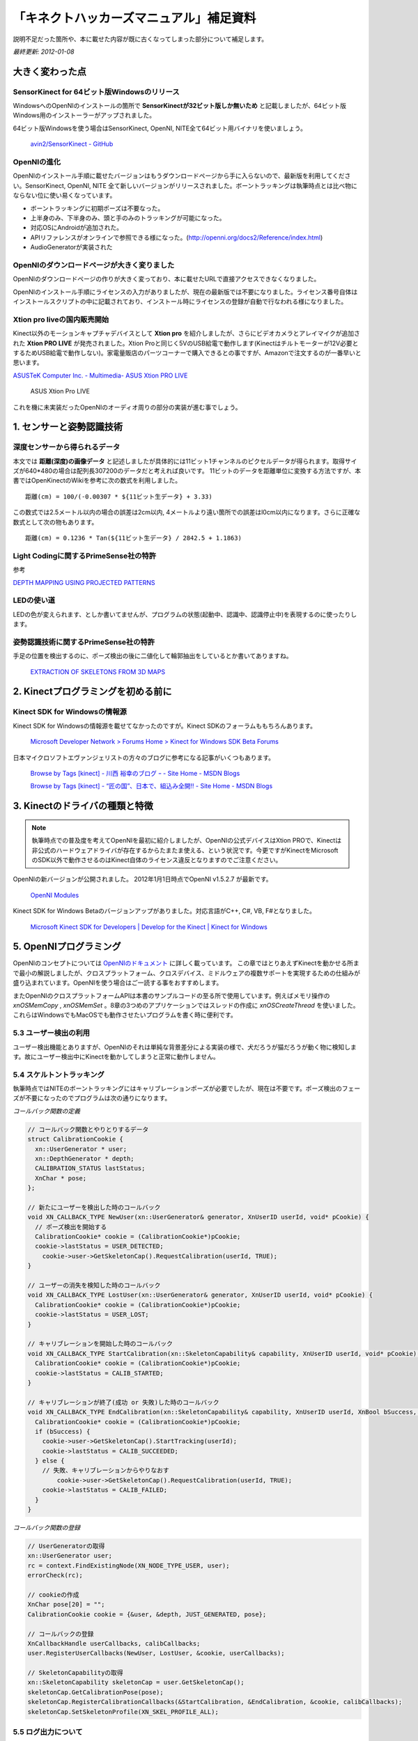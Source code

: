 ========================================
「キネクトハッカーズマニュアル」補足資料
========================================

説明不足だった箇所や、本に載せた内容が既に古くなってしまった部分について補足します。

*最終更新: 2012-01-08*

----------------
大きく変わった点
----------------

SensorKinect for 64ビット版Windowsのリリース
============================================

WindowsへのOpenNIのインストールの箇所で **SensorKinectが32ビット版しか無いため** と記載しましたが、64ビット版Windows用のインストーラーがアップされました。

64ビット版Windowsを使う場合はSensorKinect, OpenNI, NITE全て64ビット用バイナリを使いましょう。

  `avin2/SensorKinect - GitHub <https://github.com/avin2/SensorKinect>`_

OpenNIの進化
============

OpenNIのインストール手順に載せたバージョンはもうダウンロードページから手に入らないので、最新版を利用してください。SensorKinect, OpenNI, NITE 全て新しいバージョンがリリースされました。ボーントラッキングは執筆時点とは比べ物にならない位に使い易くなっています。

- ボーントラッキングに初期ポーズは不要なった。
- 上半身のみ、下半身のみ、頭と手のみのトラッキングが可能になった。
- 対応OSにAndroidが追加された。
- APIリファレンスがオンラインで参照できる様になった。(http://openni.org/docs2/Reference/index.html)
- AudioGeneratorが実装された


OpenNIのダウンロードページが大きく変りました
============================================

OpenNIのダウンロードページの作りが大きく変っており、本に載せたURLで直接アクセスできなくなりました。

OpenNIのインストール手順にライセンスの入力がありましたが、現在の最新版では不要になりました。ライセンス番号自体はインストールスクリプトの中に記載されており、インストール時にライセンスの登録が自動で行なわれる様になりました。


Xtion pro liveの国内販売開始
============================

Kinect以外のモーションキャプチャデバイスとして **Xtion pro** を紹介しましたが、さらにビデオカメラとアレイマイクが追加された **Xtion PRO LIVE** が発売されました。Xtion Proと同じく5VのUSB給電で動作します(Kinectはチルトモーターが12V必要とするためUSB給電で動作しない)。家電量販店のパーツコーナーで購入できるとの事ですが、Amazonで注文するのが一番早いと思います。

`ASUSTeK Computer Inc. - Multimedia- ASUS Xtion PRO LIVE <http://www.asus.com/Multimedia/Motion_Sensor/Xtion_PRO_LIVE/>`_


.. figure:: images/xtion_pro_live.png
  :width: 480px
  :alt: Xtion Pro LIVE

  ASUS Xtion Pro LIVE

これを機に未実装だったOpenNIのオーディオ周りの部分の実装が進む事でしょう。

-------------------------
1. センサーと姿勢認識技術
-------------------------

深度センサーから得られるデータ
==============================

本文では **距離(深度)の画像データ** と記述しましたが具体的には11ビット1チャンネルのピクセルデータが得られます。取得サイズが640*480の場合は配列長307200のデータだと考えれば良いです。
11ビットのデータを距離単位に変換する方法ですが、本書ではOpenKinectのWikiを参考に次の数式を利用しました。

::

  距離(cm) = 100/(-0.00307 * ${11ビット生データ} + 3.33)

この数式では2.5メートル以内の場合の誤差は2cm以内, 4メートルより遠い箇所での誤差はl0cm以内になります。さらに正確な数式として次の物もあります。

::

  距離(cm) = 0.1236 * Tan(${11ビット生データ} / 2842.5 + 1.1863)

Light Codingに関するPrimeSense社の特許
======================================

参考

`DEPTH MAPPING USING PROJECTED PATTERNS <http://www.freepatentsonline.com/y2010/0118123.html>`_

LEDの使い道
===========

LEDの色が変えられます、としか書いてませんが、プログラムの状態(起動中、認識中、認識停止中)を表現するのに使ったりします。

姿勢認識技術に関するPrimeSense社の特許
======================================

手足の位置を検出するのに、ポーズ検出の後に二値化して輪郭抽出をしているとか書いてありますね。

  `EXTRACTION OF SKELETONS FROM 3D MAPS <http://www.freepatentsonline.com/y2011/0052006.html>`_


-----------------------------------
2. Kinectプログラミングを初める前に
-----------------------------------

Kinect SDK for Windowsの情報源
==============================

Kinect SDK for Windowsの情報源を載せてなかったのですが。Kinect SDKのフォーラムももちろんあります。 

  `Microsoft Developer Network > Forums Home > Kinect for Windows SDK Beta Forums <http://social.msdn.microsoft.com/Forums/en-US/category/kinectsdk>`_

日本マイクロソフトエヴァンジェリストの方々のブログに参考になる記事がいくつもあります。


  `Browse by Tags [kinect] - 川西 裕幸のブログ ｰ - Site Home - MSDN Blogs <http://blogs.msdn.com/b/hiroyuk/archive/tags/kinect/>`_

  `Browse by Tags [kinect] - “匠の国”、日本で、組込み全開!! - Site Home - MSDN Blogs <http://blogs.msdn.com/b/hirosho/archive/tags/kinect+sdk/>`_



-------------------------------
3. Kinectのドライバの種類と特徴
-------------------------------

.. Note::

  執筆時点での普及度を考えてOpenNIを最初に紹介しましたが、OpenNIの公式デバイスはXtion PROで、Kinectは非公式のハードウェアドライバが存在するからたまたま使える、という状況です。今更ですがKinectをMicrosoftのSDK以外で動作させるのはKinect自体のライセンス違反となりますのでご注意ください。


OpenNIの新バージョンが公開されました。 2012年1月1日時点でOpenNI v1.5.2.7 が最新です。

  `OpenNI Modules <http://www.openni.org/Downloads/OpenNIModules.aspx>`_



Kinect SDK for Windows Betaのバージョンアップがありました。対応言語がC++, C#, VB, F#となりました。

  `Microsoft Kinect SDK for Developers | Develop for the Kinect | Kinect for Windows <http://www.microsoft.com/en-us/kinectforwindows/>`_


-----------------------
5. OpenNIプログラミング 
-----------------------

OpenNIのコンセプトについては `OpenNIのドキュメント <http://openni.org/documentation>`_ に詳しく載っています。
この章ではとりあえずKinectを動かせる所まで最小の解説しましたが、クロスプラットフォーム、クロスデバイス、ミドルウェアの複数サポートを実現するための仕組みが盛り込まれています。OpenNIを使う場合はご一読する事をおすすめします。

またOpenNIのクロスプラットフォームAPIは本書のサンプルコードの至る所で使用しています。例えばメモリ操作の `xnOSMemCopy` , `xnOSMemSet` 。8章の3つめのアプリケーションではスレッドの作成に `xnOSCreateThread` を使いました。これらはWindowsでもMacOSでも動作させたいプログラムを書く時に便利です。

5.3 ユーザー検出の利用
======================

ユーザー検出機能とありますが、OpenNIのそれは単純な背景差分による実装の様で、犬だろうが猫だろうが動く物に検知します。故にユーザー検出中にKinectを動かしてしまうと正常に動作しません。

5.4 スケルトントラッキング
==========================

執筆時点ではNITEのボーントラッキングにはキャリブレーションポーズが必要でしたが、現在は不要です。ポーズ検出のフェーズが不要になったのでプログラムは次の通りになります。


*コールバック関数の定義*

.. code-block:: c++

  // コールバック関数とやりとりするデータ
  struct CalibrationCookie {
    xn::UserGenerator * user;
    xn::DepthGenerator * depth;
    CALIBRATION_STATUS lastStatus;
    XnChar * pose;
  };

  // 新たにユーザーを検出した時のコールバック
  void XN_CALLBACK_TYPE NewUser(xn::UserGenerator& generator, XnUserID userId, void* pCookie) {
    // ポーズ検出を開始する
    CalibrationCookie* cookie = (CalibrationCookie*)pCookie;
    cookie->lastStatus = USER_DETECTED;
      cookie->user->GetSkeletonCap().RequestCalibration(userId, TRUE);
  }

  // ユーザーの消失を検知した時のコールバック
  void XN_CALLBACK_TYPE LostUser(xn::UserGenerator& generator, XnUserID userId, void* pCookie) {
    CalibrationCookie* cookie = (CalibrationCookie*)pCookie;
    cookie->lastStatus = USER_LOST;
  }

  // キャリブレーションを開始した時のコールバック
  void XN_CALLBACK_TYPE StartCalibration(xn::SkeletonCapability& capability, XnUserID userId, void* pCookie) {
    CalibrationCookie* cookie = (CalibrationCookie*)pCookie;
    cookie->lastStatus = CALIB_STARTED;
  }

  // キャリブレーションが終了(成功 or 失敗)した時のコールバック
  void XN_CALLBACK_TYPE EndCalibration(xn::SkeletonCapability& capability, XnUserID userId, XnBool bSuccess, void* pCookie) {
    CalibrationCookie* cookie = (CalibrationCookie*)pCookie;
    if (bSuccess) {
      cookie->user->GetSkeletonCap().StartTracking(userId);
      cookie->lastStatus = CALIB_SUCCEEDED;
    } else {
      // 失敗、キャリブレーションからやりなおす
          cookie->user->GetSkeletonCap().RequestCalibration(userId, TRUE);
      cookie->lastStatus = CALIB_FAILED;
    }
  }


*コールバック関数の登録*

.. code-block:: c++

  // UserGeneratorの取得
  xn::UserGenerator user;
  rc = context.FindExistingNode(XN_NODE_TYPE_USER, user);
  errorCheck(rc);
  
  // cookieの作成
  XnChar pose[20] = "";
  CalibrationCookie cookie = {&user, &depth, JUST_GENERATED, pose};
  
  // コールバックの登録
  XnCallbackHandle userCallbacks, calibCallbacks;
  user.RegisterUserCallbacks(NewUser, LostUser, &cookie, userCallbacks);
  
  // SkeletonCapabilityの取得
  xn::SkeletonCapability skeletonCap = user.GetSkeletonCap();
  skeletonCap.GetCalibrationPose(pose);
  skeletonCap.RegisterCalibrationCallbacks(&StartCalibration, &EndCalibration, &cookie, calibCallbacks);
  skeletonCap.SetSkeletonProfile(XN_SKEL_PROFILE_ALL);


5.5 ログ出力について
====================

OpenNIのログ出力設定ですが、最初はInfoレベルまで出力しておいた方良いでしょう。
OpenNIを使い初めたばかりの頃は、謎の初期化時エラーに悩まされます。
xmlファイルが見つからないのか、デバイスが接続されていないのか、ジェネレータの作成でエラーになったのか、ログを詳細レベルまで出しておくとどの段階でエラーになったのか一目でわかって非常に助かります。

例えば5.4のコードを実行した時には次のログが出力されます。

::

      1015	[INFO]	OpenNI version is 1.1.0 (Build 39)-MacOSX (Apr 17 2011 01:52:18)
    171270	[INFO]	USB is initialized.
   1417441	[INFO]	Creating node 'Device1' of type Device: PrimeSense/SensorKinect/5.0.1.32...
   1425614	[INFO]	Module 'Device' configuration was loaded from file.
   2002691	[INFO]	Connected to USB device
   2002951	[INFO]	Property Device.USBPath was changed to 045e/02ae@36/6.
   2082962	[INFO]	Hardware versions: FW=5.1.4 (7) HW=4 Chip=2 Sensor=4 SYS=7
   3737911	[INFO]	Property Device.PhysicalDeviceName was changed to PrimeSense Sensor.
   3738198	[INFO]	Property Device.ID was changed to 0.
   3738216	[INFO]	Device sensor initialized
   3741650	[INFO]	Creating node 'Depth1' of type Depth: PrimeSense/SensorKinect/5.0.1.32...
   3742417	[INFO]	Creating stream 'Depth1' of type 'Depth'...
   3742900	[INFO]	Setting Device.ReadData to 1...
   3743615	[INFO]	Endpoints open
   3769760	[INFO]	Property Device.ReadData was changed to 1.
   3769815	[INFO]	Device.ReadData was successfully set.
   3773058	[INFO]	Property Depth1.FPS was changed to 30.
   3773297	[INFO]	Property Depth1.OutputFormat was changed to 1.
   3773308	[INFO]	Property Depth1.BytesPerPixel was changed to 2.
   3773314	[INFO]	Property Depth1.RequiredDataSize was changed to 614400.
   3773322	[INFO]	Property Depth1.ParamCoeff was changed to 4.
   3773406	[INFO]	Property Depth1.ShiftScale was changed to 10.
   3786063	[INFO]	Property Depth1.ConstShift was changed to 200.
   3786226	[INFO]	Property Depth1.ZPD was changed to 120.
   3786383	[INFO]	Property Depth1.ZPPS was changed to 0.104200.
   3786393	[INFO]	Property Depth1.LDDIS was changed to 7.500000.
   3805964	[INFO]	Property Depth1.Gain was changed to 30.
   3805995	[INFO]	Property Depth1.SupportedModesCount was changed to 9.
   3806006	[INFO]	Stream 'Depth1' was initialized.
   3806013	[INFO]	'Depth1' stream was created.
   3808857	[INFO]	Module 'Depth1' configuration was loaded from file.
   4719342	[INFO]	Creating node 'User1' of type User: PrimeSense/XnVSkeletonGenerator/1.3.1.4...
   5941238	[INFO]	Creating node 'Gesture1' of type Gesture: PrimeSense/XnVGestureGenrator/1.3.1.4...
   5975993	[WARNING]	Failed to set thread priority: Invalid argument
   5976015	[WARNING]	USB events thread: Failed to set thread priority to critical. This might cause loss of data...
  Warning: USB events thread - failed to set priority. This might cause loss of data...
   5976883	[INFO]	USB read thread was started.
   5976899	[INFO]	Property Depth1.ActualReadData was changed to 1.
   6479778	[INFO]	Property Depth1.State was changed to 1.
   6479808	[INFO]	Stream Depth1 is open.
   6480346	[INFO]	Setting Depth1.Mirror to 1...
   6594235	[INFO]	Property Depth1.FirmwareMirror was changed to 1.
   6594266	[INFO]	Property Depth1.Mirror was changed to 1.
   6594275	[INFO]	Depth1.Mirror was successfully set.


デバイスの接続、初期化、設定ファイルの読み込み etc... 細かく状況が出力されているのが分ります。
エラーが発生した時にはOpenNI APIの戻り値のXnStatusを見るよりもこちらを確認するのがおすすめです。


---------------------------------
6. コンピュータービジョンとOpenCV
---------------------------------

既にOpenCVを使っている方は読み飛ばしても大丈夫でしょう。


-------------------------
7. 主にopenFrameworksな章
-------------------------

openFrameworksの0.07stableがリリースされました。
これからopenFrameworksをはじめる方は0.07を利用した方が良いでしょう。

本文中でも少し触れていますがopenFrameworksは主にMacユーザーによってメンテされているので、openFrameworksを使うならばWindowsでやるよりもMacを使う事をお勧めします。

7.1.2. openFrameworksのプログラミングスタイル
=============================================

main関数の最後、

::

  ofRunApp(new testApp());

でnewしたまま終っているのが熟練したC++使いには猛烈に違和感を感じさせるらしいのですが、openFrameworksの流儀ではこのコードをコピペで持ってきて使うためそのままのコードを紹介しています。

-----------------------------------------
9. Kinectを使ったアプリケーション開発TIPs
-----------------------------------------

ブラウザからネイティブコードを呼び出す仕組みとしてNPAPIを紹介しましたが、現在はさらに使い易いPepper C APIが開発されている様です。

`Pepper C API - Native Client SDK - Gogle Code <http://code.google.com/intl/ja-JP/chrome/nativeclient/docs/reference/pepperc/>`_



Node.jsやCanvas周りの技術を一切の説明無しに使っていたので、非Web系な人向けに解説します。

Node.js
=======

サーバー用途に特化したJavaScriptの実行環境です。特徴はシングルスレッド、イベントループというアーキテクチャを採用している事、JavaScriptエンジンにV8を採用しており高速に動作する事が挙げられます。
ここ最近のサーバーサイドJavaScriptの盛り上がりを牽引する存在となっています。

WebSocket
=========

Webブラウザでソケット通信をするためのAPIです。これができる前まで、WebブラウザはステートレスなHTTP(Hyper Text Transfer Protocol)しか話せませんでした。ソケット通信を行なうにはFlashを使うしか無かったのですが、WebSocketの実装が進んだ事で気軽にソケット通信ができる様になりました。

WebSocketは生のTCPコネクションを張るわけでは無いため、TCPソケットライブラリを使ってやりとりする事はできません。

WebSocketでバイナリデータが扱える様になりました
===============================================

執筆時点ではWebSocketでバイナリデータを扱う事はできませんでしたが、2011年末にはバイナリが扱える様になっていました。私が動作確認したのは次のバージョンです。

- Chrome17 dev
- Node 0.6.3

使い方は筆者(西林)のブログでも詳解しましたので、参考にしてください。

`WebSocketでバイナリデータを送受信してみる - 電脳戦士ハラキリ -SE道とは死ぬ事と見つけたり- <http://d.hatena.ne.jp/hagino_3000/20111209/1323372153>`_

Canvas
======

Webブラウザでビットマップデータの描画ができるAPIです。
8章のサンプルアプリケーションではピクセルデータをブラウザまで渡して、Canvasで描画をしています。

